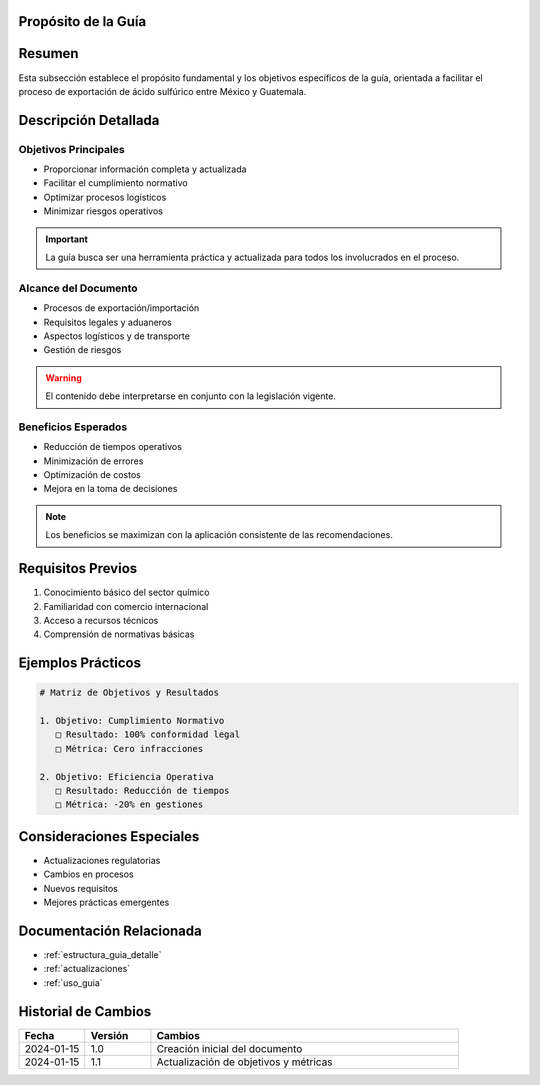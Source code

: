 .. _proposito_guia:


Propósito de la Guía
====================

.. meta::
   :description: Propósito y objetivos de la guía de exportación de ácido sulfúrico entre México y Guatemala
   :keywords: propósito, objetivos, exportación, ácido sulfúrico, México, Guatemala

Resumen
=======

Esta subsección establece el propósito fundamental y los objetivos específicos de la guía, orientada a facilitar el proceso de exportación de ácido sulfúrico entre México y Guatemala.

Descripción Detallada
=====================

Objetivos Principales
---------------------

* Proporcionar información completa y actualizada
* Facilitar el cumplimiento normativo
* Optimizar procesos logísticos
* Minimizar riesgos operativos

.. important::
   La guía busca ser una herramienta práctica y actualizada para todos los involucrados en el proceso.

Alcance del Documento
---------------------

* Procesos de exportación/importación
* Requisitos legales y aduaneros
* Aspectos logísticos y de transporte
* Gestión de riesgos

.. warning::
   El contenido debe interpretarse en conjunto con la legislación vigente.

Beneficios Esperados
--------------------

* Reducción de tiempos operativos
* Minimización de errores
* Optimización de costos
* Mejora en la toma de decisiones

.. note::
   Los beneficios se maximizan con la aplicación consistente de las recomendaciones.

Requisitos Previos
==================

1. Conocimiento básico del sector químico
2. Familiaridad con comercio internacional
3. Acceso a recursos técnicos
4. Comprensión de normativas básicas

Ejemplos Prácticos
==================

.. code-block:: text

   # Matriz de Objetivos y Resultados

   1. Objetivo: Cumplimiento Normativo
      □ Resultado: 100% conformidad legal
      □ Métrica: Cero infracciones

   2. Objetivo: Eficiencia Operativa
      □ Resultado: Reducción de tiempos
      □ Métrica: -20% en gestiones

Consideraciones Especiales
==========================

* Actualizaciones regulatorias
* Cambios en procesos
* Nuevos requisitos
* Mejores prácticas emergentes

Documentación Relacionada
=========================

* :ref:`estructura_guia_detalle`
* :ref:`actualizaciones`
* :ref:`uso_guia`

Historial de Cambios
====================

.. list-table::
   :header-rows: 1
   :widths: 15 15 70

   * - Fecha
     - Versión
     - Cambios
   * - 2024-01-15
     - 1.0
     - Creación inicial del documento
   * - 2024-01-15
     - 1.1
     - Actualización de objetivos y métricas